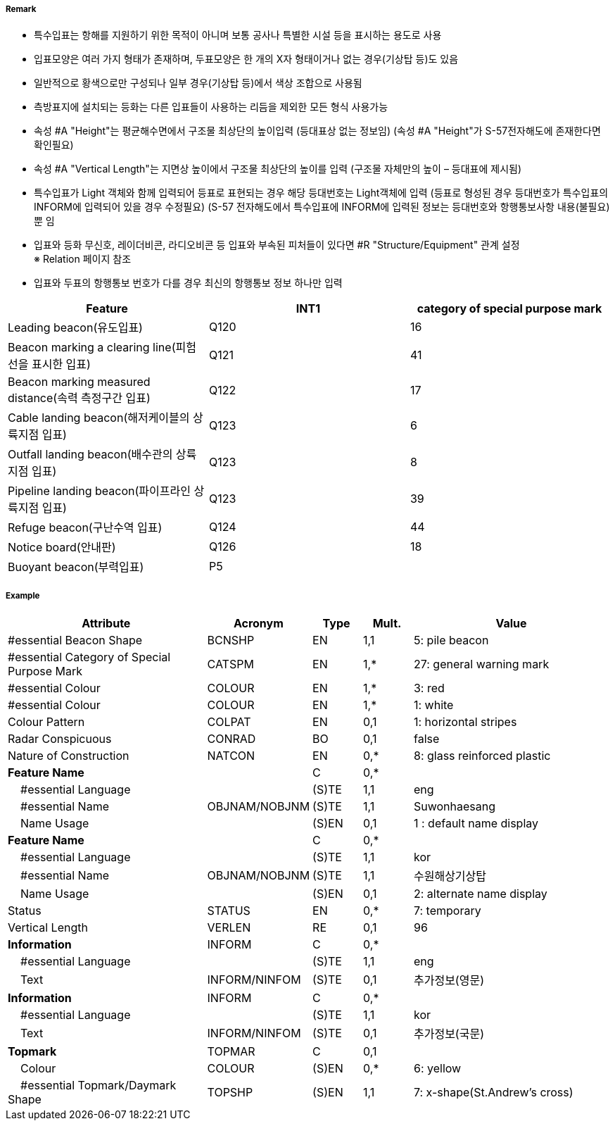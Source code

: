 // tag::SpecialPurposeGeneralBeacon[]
===== Remark
- 특수입표는 항해를 지원하기 위한 목적이 아니며 보통 공사나 특별한 시설 등을 표시하는 용도로 사용
- 입표모양은 여러 가지 형태가 존재하며, 두표모양은 한 개의 X자 형태이거나 없는 경우(기상탑 등)도 있음
- 일반적으로 황색으로만 구성되나 일부 경우(기상탑 등)에서 색상 조합으로 사용됨
- 측방표지에 설치되는 등화는 다른 입표들이 사용하는 리듬을 제외한 모든 형식 사용가능
- 속성 #A "Height"는 평균해수면에서 구조물 최상단의 높이입력 (등대표상 없는 정보임)
  (속성 #A "Height"가 S-57전자해도에 존재한다면 확인필요)
- 속성 #A "Vertical Length"는 지면상 높이에서 구조물 최상단의 높이를 입력 (구조물 자체만의 높이 – 등대표에 제시됨)
- 특수입표가 Light 객체와 함께 입력되어 등표로 표현되는 경우 해당 등대번호는 Light객체에 입력
   (등표로 형성된 경우 등대번호가 특수입표의 INFORM에 입력되어 있을 경우 수정필요)
   (S-57 전자해도에서 특수입표에 INFORM에 입력된 정보는 등대번호와 항행통보사항 내용(불필요) 뿐 임
- 입표와 등화 무신호, 레이더비콘, 라디오비콘 등 입표와 부속된 피처들이 있다면 #R "Structure/Equipment" 관계 설정 +
   ※ Relation 페이지 참조 +
- 입표와 두표의 항행통보 번호가 다를 경우 최신의 항행통보 정보 하나만 입력

////
[cols="1,1" , frame=none , grid=none, align=center]
|===
a|
[cols="1,4", options="header"]
!===
!색상 ! 황색
!부이모양 ! 원통형, 원추형, 구형, 통형, 망대형, 원주형
!두표 ! 한 개의 X자 형형
!등화 ! 황색
!리듬 ! 방위표지, 고립장애표지, 안전수역표지 리듬을 제외한 모든 것
!===
a| image:../images/SpecialPurposeGeneralBeacon/SpecialPurposeGeneralBeacon_image-1.png[width=400]
|===
////


[%header,format=csv]
|===
Feature,INT1,category of special purpose mark
Leading beacon(유도입표),Q120,16
Beacon marking a clearing line(피험선을 표시한 입표),Q121,41
Beacon marking measured distance(속력 측정구간 입표),Q122,17
Cable landing beacon(해저케이블의 상륙지점 입표),Q123,6
Outfall landing beacon(배수관의 상륙지점 입표),Q123,8
Pipeline landing beacon(파이프라인 상륙지점 입표),Q123,39
Refuge beacon(구난수역 입표),Q124,44
Notice board(안내판),Q126,18
Buoyant beacon(부력입표),P5,
|===



===== Example
[cols="20,10,5,5,20", options="header"]
|===
|Attribute |Acronym |Type |Mult. |Value

|#essential Beacon Shape|BCNSHP|EN|1,1| 5: pile beacon
|#essential Category of Special Purpose Mark|CATSPM|EN|1,*| 27: general warning mark
|#essential Colour|COLOUR|EN|1,*| 3: red
|#essential Colour|COLOUR|EN|1,*| 1: white
|Colour Pattern|COLPAT|EN|0,1| 1: horizontal stripes
|Radar Conspicuous|CONRAD|BO|0,1| false
|Nature of Construction|NATCON|EN|0,*| 8: glass reinforced plastic
|**Feature Name**||C|0,*| 
|    #essential Language||(S)TE|1,1| eng
|    #essential Name|OBJNAM/NOBJNM|(S)TE|1,1| Suwonhaesang
|    Name Usage||(S)EN|0,1| 1 : default name display
|**Feature Name**||C|0,*| 
|    #essential Language||(S)TE|1,1| kor
|    #essential Name|OBJNAM/NOBJNM|(S)TE|1,1| 수원해상기상탑
|    Name Usage||(S)EN|0,1| 2: alternate name display
|Status|STATUS|EN|0,*| 7: temporary
|Vertical Length|VERLEN|RE|0,1| 96
|**Information**|INFORM|C|0,*| 
|    #essential Language||(S)TE|1,1| eng
|    Text|INFORM/NINFOM|(S)TE|0,1| 추가정보(영문)
|**Information**|INFORM|C|0,*| 
|    #essential Language||(S)TE|1,1| kor
|    Text|INFORM/NINFOM|(S)TE|0,1| 추가정보(국문)
|**Topmark**|TOPMAR|C|0,1| 
|    Colour|COLOUR|(S)EN|0,*| 6: yellow
|    #essential Topmark/Daymark Shape|TOPSHP|(S)EN|1,1| 7: x-shape(St.Andrew’s cross)
|===

// end::SpecialPurposeGeneralBeacon[]
